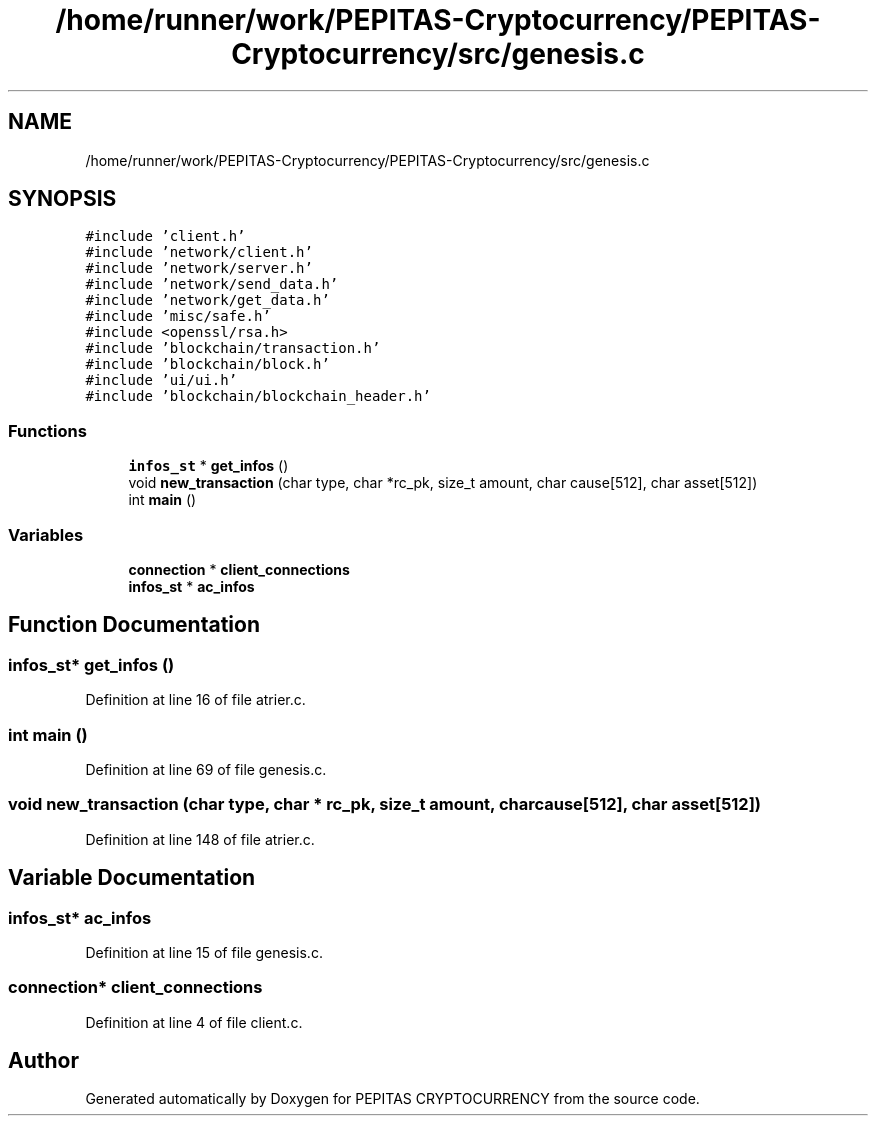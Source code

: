.TH "/home/runner/work/PEPITAS-Cryptocurrency/PEPITAS-Cryptocurrency/src/genesis.c" 3 "Mon Jun 14 2021" "PEPITAS CRYPTOCURRENCY" \" -*- nroff -*-
.ad l
.nh
.SH NAME
/home/runner/work/PEPITAS-Cryptocurrency/PEPITAS-Cryptocurrency/src/genesis.c
.SH SYNOPSIS
.br
.PP
\fC#include 'client\&.h'\fP
.br
\fC#include 'network/client\&.h'\fP
.br
\fC#include 'network/server\&.h'\fP
.br
\fC#include 'network/send_data\&.h'\fP
.br
\fC#include 'network/get_data\&.h'\fP
.br
\fC#include 'misc/safe\&.h'\fP
.br
\fC#include <openssl/rsa\&.h>\fP
.br
\fC#include 'blockchain/transaction\&.h'\fP
.br
\fC#include 'blockchain/block\&.h'\fP
.br
\fC#include 'ui/ui\&.h'\fP
.br
\fC#include 'blockchain/blockchain_header\&.h'\fP
.br

.SS "Functions"

.in +1c
.ti -1c
.RI "\fBinfos_st\fP * \fBget_infos\fP ()"
.br
.ti -1c
.RI "void \fBnew_transaction\fP (char type, char *rc_pk, size_t amount, char cause[512], char asset[512])"
.br
.ti -1c
.RI "int \fBmain\fP ()"
.br
.in -1c
.SS "Variables"

.in +1c
.ti -1c
.RI "\fBconnection\fP * \fBclient_connections\fP"
.br
.ti -1c
.RI "\fBinfos_st\fP * \fBac_infos\fP"
.br
.in -1c
.SH "Function Documentation"
.PP 
.SS "\fBinfos_st\fP* get_infos ()"

.PP
Definition at line 16 of file atrier\&.c\&.
.SS "int main ()"

.PP
Definition at line 69 of file genesis\&.c\&.
.SS "void new_transaction (char type, char * rc_pk, size_t amount, char cause[512], char asset[512])"

.PP
Definition at line 148 of file atrier\&.c\&.
.SH "Variable Documentation"
.PP 
.SS "\fBinfos_st\fP* ac_infos"

.PP
Definition at line 15 of file genesis\&.c\&.
.SS "\fBconnection\fP* client_connections"

.PP
Definition at line 4 of file client\&.c\&.
.SH "Author"
.PP 
Generated automatically by Doxygen for PEPITAS CRYPTOCURRENCY from the source code\&.
